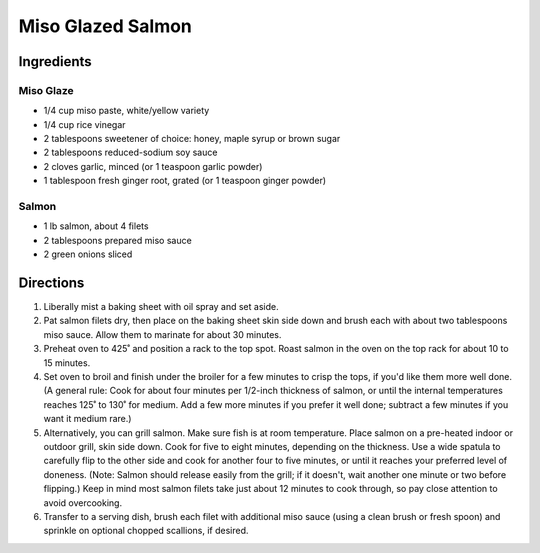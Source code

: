 Miso Glazed Salmon
==================

Ingredients
-----------

Miso Glaze
^^^^^^^^^^
- 1/4 cup miso paste, white/yellow variety
- 1/4 cup rice vinegar
- 2 tablespoons sweetener of choice: honey, maple syrup or brown sugar
- 2 tablespoons reduced-sodium soy sauce
- 2 cloves garlic, minced (or 1 teaspoon garlic powder)
- 1 tablespoon fresh ginger root, grated (or 1 teaspoon ginger powder)

Salmon
^^^^^^
- 1 lb salmon, about 4 filets
- 2 tablespoons prepared miso sauce
- 2 green onions sliced

Directions
----------
1. Liberally mist a baking sheet with oil spray and set aside. 
2. Pat salmon filets dry, then place on the baking sheet skin side down and
   brush each with about two tablespoons miso sauce. Allow them to marinate
   for about 30 minutes.
3. Preheat oven to 425˚ and position a rack to the top spot. Roast salmon in
   the oven on the top rack for about 10 to 15 minutes. 
4. Set oven to broil and finish under the broiler for a few minutes to crisp
   the tops, if you'd like them more well done. (A general rule: Cook for
   about four minutes per 1/2-inch thickness of salmon, or until the
   internal temperatures reaches 125˚ to 130˚ for medium. Add a few more
   minutes if you prefer it well done; subtract a few minutes if you want it
   medium rare.)
5. Alternatively, you can grill salmon. Make sure fish is at room
   temperature. Place salmon on a pre-heated indoor or outdoor grill, skin
   side down. Cook for five to eight minutes, depending on the thickness.
   Use a wide spatula to carefully flip to the other side and cook for
   another four to five minutes, or until it reaches your preferred level
   of doneness. (Note: Salmon should release easily from the grill; if it
   doesn't, wait another one minute or two before flipping.) Keep in mind
   most salmon filets take just about 12 minutes to cook through, so pay
   close attention to avoid overcooking.
6. Transfer to a serving dish, brush each filet with additional miso sauce
   (using a clean brush or fresh spoon) and sprinkle on optional chopped
   scallions, if desired.